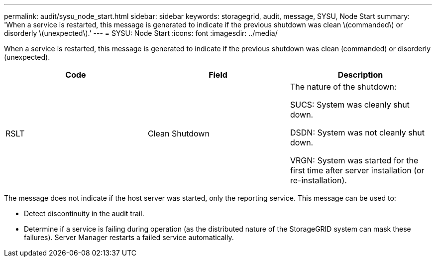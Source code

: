 ---
permalink: audit/sysu_node_start.html
sidebar: sidebar
keywords: storagegrid, audit, message, SYSU, Node Start
summary: 'When a service is restarted, this message is generated to indicate if the previous shutdown was clean \(commanded\) or disorderly \(unexpected\).'
---
= SYSU: Node Start
:icons: font
:imagesdir: ../media/

[.lead]
When a service is restarted, this message is generated to indicate if the previous shutdown was clean (commanded) or disorderly (unexpected).

[options="header"]
|===
| Code| Field| Description
a|
RSLT
a|
Clean Shutdown
a|
The nature of the shutdown:

SUCS: System was cleanly shut down.

DSDN: System was not cleanly shut down.

VRGN: System was started for the first time after server installation (or re-installation).

|===
The message does not indicate if the host server was started, only the reporting service. This message can be used to:

* Detect discontinuity in the audit trail.
* Determine if a service is failing during operation (as the distributed nature of the StorageGRID system can mask these failures). Server Manager restarts a failed service automatically.
